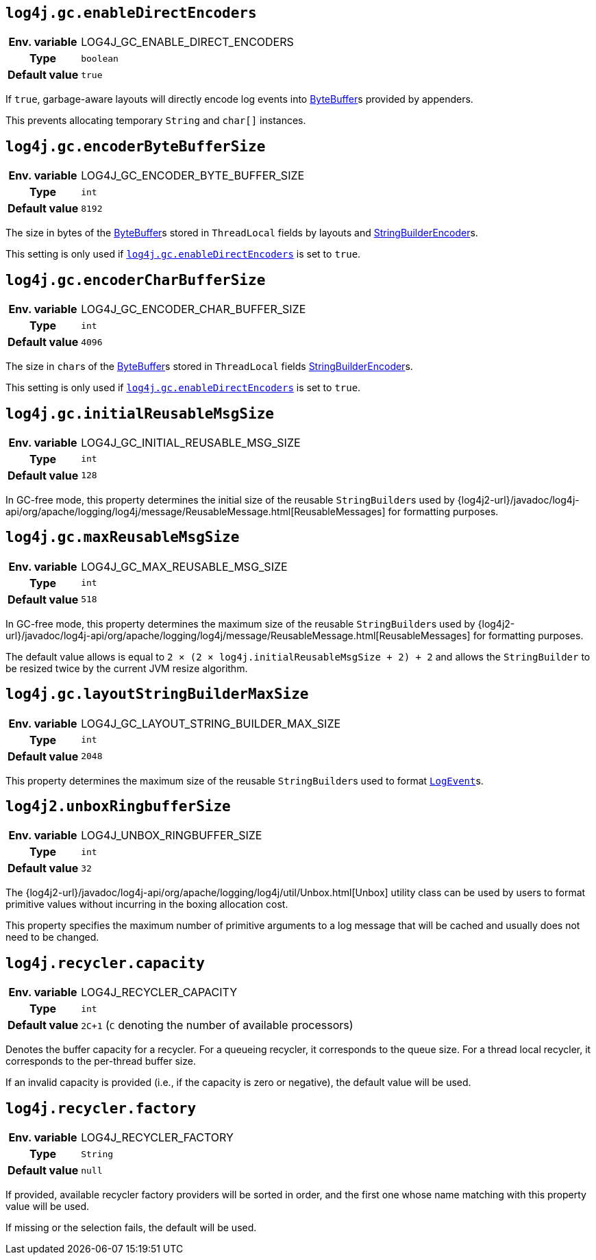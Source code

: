 ////
    Licensed to the Apache Software Foundation (ASF) under one or more
    contributor license agreements.  See the NOTICE file distributed with
    this work for additional information regarding copyright ownership.
    The ASF licenses this file to You under the Apache License, Version 2.0
    (the "License"); you may not use this file except in compliance with
    the License.  You may obtain a copy of the License at

         http://www.apache.org/licenses/LICENSE-2.0

    Unless required by applicable law or agreed to in writing, software
    distributed under the License is distributed on an "AS IS" BASIS,
    WITHOUT WARRANTIES OR CONDITIONS OF ANY KIND, either express or implied.
    See the License for the specific language governing permissions and
    limitations under the License.
////
[id=log4j.gc.enableDirectEncoders]
== `log4j.gc.enableDirectEncoders`

[cols="1h,5"]
|===
| Env. variable | LOG4J_GC_ENABLE_DIRECT_ENCODERS
| Type          | `boolean`
| Default value | `true`
|===

If `true`, garbage-aware layouts will directly encode log events into https://docs.oracle.com/javase/8/docs/api/java/nio/ByteBuffer.html[ByteBuffer]s provided by appenders.

This prevents allocating temporary `String` and `char[]` instances.

[id=log4j.gc.encoderByteBufferSize]
== `log4j.gc.encoderByteBufferSize`

[cols="1h,5"]
|===
| Env. variable | LOG4J_GC_ENCODER_BYTE_BUFFER_SIZE
| Type          | `int`
| Default value | `8192`
|===

The size in bytes of the
https://docs.oracle.com/javase/8/docs/api/java/nio/ByteBuffer.html[ByteBuffer]s
stored in `ThreadLocal` fields by layouts and
link:../javadoc/log4j-core/org/apache/logging/log4j/core/layout/StringBuilderEncoder.html[StringBuilderEncoder]s.

This setting is only used if <<log4j.gc.enableDirectEncoders>> is set to `true`.

[id=log4j.gc.encoderCharBufferSize]
== `log4j.gc.encoderCharBufferSize`

[cols="1h,5"]
|===
| Env. variable | LOG4J_GC_ENCODER_CHAR_BUFFER_SIZE
| Type          | `int`
| Default value | `4096`
|===

The size in ``char``s of the
https://docs.oracle.com/javase/{java-target-version}/docs/api/java/nio/ByteBuffer.html[ByteBuffer]s
stored in `ThreadLocal` fields
link:../javadoc/log4j-core/org/apache/logging/log4j/core/layout/StringBuilderEncoder.html[StringBuilderEncoder]s.

This setting is only used if <<log4j.gc.enableDirectEncoders>> is set to `true`.

// tag::api[]
[id=log4j.gc.initialReusableMsgSize]
== `log4j.gc.initialReusableMsgSize`

[cols="1h,5"]
|===
| Env. variable | LOG4J_GC_INITIAL_REUSABLE_MSG_SIZE
| Type          | `int`
| Default value | `128`
|===

In GC-free mode, this property determines the initial size of the reusable ``StringBuilder``s used by
{log4j2-url}/javadoc/log4j-api/org/apache/logging/log4j/message/ReusableMessage.html[ReusableMessages]
for formatting purposes.

[id=log4j.gc.maxReusableMsgSize]
== `log4j.gc.maxReusableMsgSize`

[cols="1h,5"]
|===
| Env. variable | LOG4J_GC_MAX_REUSABLE_MSG_SIZE
| Type          | `int`
| Default value | `518`
|===

In GC-free mode, this property determines the maximum size of the reusable ``StringBuilder``s used by
{log4j2-url}/javadoc/log4j-api/org/apache/logging/log4j/message/ReusableMessage.html[ReusableMessages]
for formatting purposes.

The default value allows is equal to `2 &times; (2 &times; log4j.initialReusableMsgSize + 2) + 2` and allows the
``StringBuilder`` to be resized twice by the current JVM resize algorithm.
// end::api[]

[id=log4j.gc.layoutStringBuilderMaxSize]
== `log4j.gc.layoutStringBuilderMaxSize`

[cols="1h,5"]
|===
| Env. variable | LOG4J_GC_LAYOUT_STRING_BUILDER_MAX_SIZE
| Type          | `int`
| Default value | `2048`
|===

This property determines the maximum size of the reusable ``StringBuilder``s used to format
link:../javadoc/log4j-core/org/apache/logging/log4j/core/LogEvent.html[`LogEvent`]s.

// tag::api[]

[id=log4j2.unboxRingbufferSize]
== `log4j2.unboxRingbufferSize`

[cols="1h,5"]
|===
| Env. variable | LOG4J_UNBOX_RINGBUFFER_SIZE
| Type          | `int`
| Default value | `32`
|===

The
{log4j2-url}/javadoc/log4j-api/org/apache/logging/log4j/util/Unbox.html[Unbox]
utility class can be used by users to format primitive values without incurring in the boxing allocation cost.

This property specifies the maximum number of primitive arguments to a log message that will be cached and usually does not need to be changed.

// end::api[]

[id=log4j.recycler.capacity]
== `log4j.recycler.capacity`

[cols="1h,5"]
|===
| Env. variable | LOG4J_RECYCLER_CAPACITY
| Type          | `int`
| Default value | `2C+1` (`C` denoting the number of available processors)
|===

Denotes the buffer capacity for a recycler.
For a queueing recycler, it corresponds to the queue size.
For a thread local recycler, it corresponds to the per-thread buffer size.

If an invalid capacity is provided (i.e., if the capacity is zero or negative), the default value will be used.

[id=log4j.recycler.factory]
== `log4j.recycler.factory`

[cols="1h,5"]
|===
| Env. variable | LOG4J_RECYCLER_FACTORY
| Type          | `String`
| Default value | `null`
|===

If provided, available recycler factory providers will be sorted in order, and the first one whose name matching with this property value will be used.

If missing or the selection fails, the default will be used.
